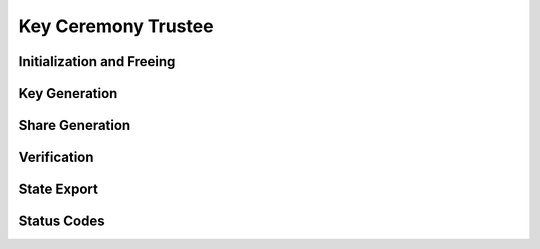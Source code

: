 Key Ceremony Trustee
========================

.. doxygentypedef:: KeyCeremony_Trustee


Initialization and Freeing
--------------------------

.. doxygenfunction:: KeyCeremony_Trustee_new
.. doxygenstruct:: KeyCeremony_Trustee_new_r
   :members:
   :undoc-members:

.. doxygenfunction:: KeyCeremony_Trustee_free


Key Generation
--------------

.. doxygenfunction:: KeyCeremony_Trustee_generate_key
.. doxygenstruct:: KeyCeremony_Trustee_generate_key_r
   :members:
   :undoc-members:


Share Generation
----------------

.. doxygenfunction:: KeyCeremony_Trustee_generate_shares
.. doxygenstruct:: KeyCeremony_Trustee_generate_shares_r
   :members:
   :undoc-members:

Verification
------------

.. doxygenfunction:: KeyCeremony_Trustee_verify_shares
.. doxygenstruct:: KeyCeremony_Trustee_verify_shares_r

State Export
------------

.. doxygenfunction:: KeyCeremony_Trustee_export_state
.. doxygenstruct:: KeyCeremony_Trustee_export_state_r

Status Codes
------------

.. doxygenenum:: KeyCeremony_Trustee_status
